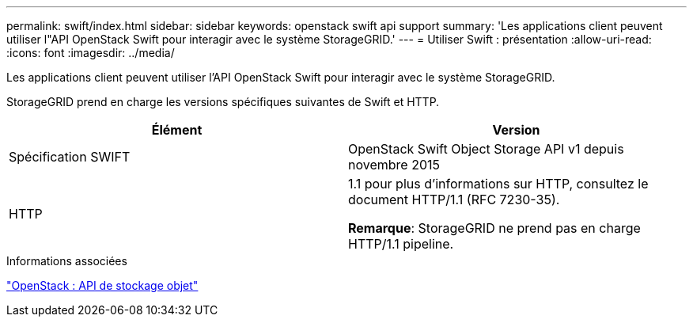 ---
permalink: swift/index.html 
sidebar: sidebar 
keywords: openstack swift api support 
summary: 'Les applications client peuvent utiliser l"API OpenStack Swift pour interagir avec le système StorageGRID.' 
---
= Utiliser Swift : présentation
:allow-uri-read: 
:icons: font
:imagesdir: ../media/


[role="lead"]
Les applications client peuvent utiliser l'API OpenStack Swift pour interagir avec le système StorageGRID.

StorageGRID prend en charge les versions spécifiques suivantes de Swift et HTTP.

|===
| Élément | Version 


 a| 
Spécification SWIFT
 a| 
OpenStack Swift Object Storage API v1 depuis novembre 2015



 a| 
HTTP
 a| 
1.1 pour plus d'informations sur HTTP, consultez le document HTTP/1.1 (RFC 7230-35).

*Remarque*: StorageGRID ne prend pas en charge HTTP/1.1 pipeline.

|===
.Informations associées
http://docs.openstack.org/developer/swift/api/object_api_v1_overview.html["OpenStack : API de stockage objet"^]
